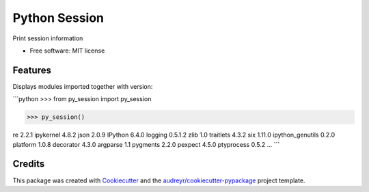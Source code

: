 ==============
Python Session
==============


.. image:: https://img.shields.io/pypi/v/py_session.svg
        :target: https://pypi.python.org/pypi/py_session

.. image:: https://img.shields.io/travis/fbrundu/py_session.svg
        :target: https://travis-ci.org/fbrundu/py_session

.. image:: https://readthedocs.org/projects/py-session/badge/?version=latest
        :target: https://py-session.readthedocs.io/en/latest/?badge=latest
        :alt: Documentation Status




Print session information


* Free software: MIT license


Features
--------

Displays modules imported together with version:

```python
>>> from py_session import py_session

>>> py_session()

re             	2.2.1         ipykernel      	4.8.2         json           	2.0.9
IPython        	6.4.0         logging        	0.5.1.2       zlib           	1.0
traitlets      	4.3.2         six            	1.11.0        ipython_genutils	0.2.0
platform       	1.0.8         decorator      	4.3.0         argparse       	1.1
pygments       	2.2.0         pexpect        	4.5.0         ptyprocess     	0.5.2
...
```


Credits
-------

This package was created with Cookiecutter_ and the `audreyr/cookiecutter-pypackage`_ project template.

.. _Cookiecutter: https://github.com/audreyr/cookiecutter
.. _`audreyr/cookiecutter-pypackage`: https://github.com/audreyr/cookiecutter-pypackage
